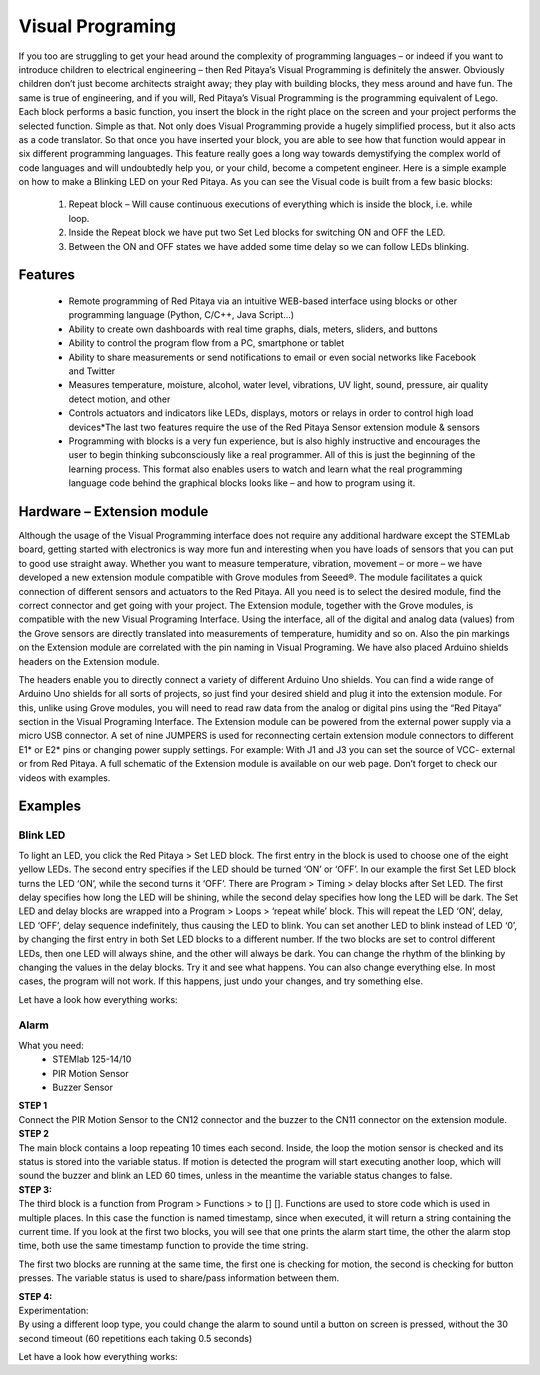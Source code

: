 Visual Programing
#################

.. https://owncloud.redpitaya.com/index.php/apps/files/?dir=%2FWEB%20page%2Fapps%2FVisual%20Programming

If you too are struggling to get your head around the complexity of programming languages – or indeed if you want to 
introduce children to electrical engineering – then Red Pitaya’s Visual Programming is definitely the answer. 
Obviously children don’t just become architects straight away; they play with building blocks, they mess around and 
have fun. The same is true of engineering, and if you will, Red Pitaya’s Visual Programming is the programming 
equivalent of Lego. Each block performs a basic function, you insert the block in the right place on the screen and 
your project performs the selected function. Simple as that. Not only does Visual Programming provide a hugely 
simplified process, but it also acts as a code translator. So that once you have inserted your block, you are able to 
see how that function would appear in six different programming languages. This feature really goes a long way 
towards demystifying the complex world of code languages and will undoubtedly help you, or your child, become a 
competent engineer. Here is a simple example on how to make a Blinking LED on your Red Pitaya. As you can see the 
Visual code is built from a few basic blocks:

 #. Repeat block – Will cause continuous executions of everything which is inside the block, i.e. while loop.
 #. Inside the Repeat block we have put two Set Led blocks for switching ON and OFF the LED.
 #. Between the ON and OFF states we have added some time delay so we can follow LEDs blinking.

.. image:: VP_Slika_01.png

Features
********

    - Remote programming of Red Pitaya via an intuitive WEB-based interface using blocks or other programming language
      (Python, C/C++, Java Script...)
    - Ability to create own dashboards with real time graphs, dials, meters, sliders, and buttons
    - Ability to control the program flow from a PC, smartphone or tablet
    - Ability to share measurements or send notifications to email or even social networks like Facebook and Twitter
    - Measures temperature, moisture, alcohol, water level, vibrations, UV light, sound, pressure, air quality detect 
      motion, and other
    - Controls actuators and indicators like LEDs, displays, motors or relays in order to control high load 
      devices*The last two features require the use of the Red Pitaya Sensor extension module & sensors
    - Programming with blocks is a very fun experience, but is also highly instructive and encourages 
      the user to begin thinking subconsciously like a real programmer. All of this is just the beginning of 
      the learning process. This format also enables users to watch and learn what the real programming 
      language code behind the graphical blocks looks like – and how to program using it.
 



Hardware – Extension module
***************************

Although the usage of the Visual Programming interface does not require any additional hardware except the STEMLab
board, getting started with electronics is way more fun and interesting when you have loads of sensors that you can
put to good use straight away. Whether you want to measure temperature, vibration, movement – or more – we have 
developed a new extension module compatible with Grove modules from Seeed®. The module facilitates a quick connection
of different sensors and actuators to the Red Pitaya. All you need is to select the desired module, find the correct 
connector and get going with your project. The Extension module, together with the Grove modules, is compatible with 
the new Visual Programing Interface. Using the interface, all of the digital and analog data (values) from the Grove 
sensors are directly translated into measurements of temperature, humidity and so on. Also the pin markings on the 
Extension module are correlated with the pin naming in Visual Programing. We have also placed Arduino shields headers 
on the Extension module.

.. image:: VP_Slika_02.png

The headers enable you to directly connect a variety of different Arduino Uno shields. You can find a wide range of 
Arduino Uno shields for all sorts of projects, so just find your desired shield and plug it into the extension module.
For this, unlike using Grove modules, you will need to read raw data from the analog or digital pins using the “Red 
Pitaya” section in the Visual Programing Interface. The Extension module can be powered from the external power supply
via a micro USB connector. A set of nine JUMPERS is used for reconnecting certain extension module connectors to 
different E1* or E2* pins or changing power supply settings. For example: With J1 and J3 you can set the source of
VCC- external or from Red Pitaya. A full schematic of the Extension module is available on our web page. Don’t forget
to check our videos with examples.

.. image:: VP_Slika_03.png


Examples
********

Blink LED  
---------

To light an LED, you click the Red Pitaya > Set LED block. The first entry in the block is used to choose one of the
eight yellow LEDs. The second entry specifies if the LED should be turned ‘ON’ or ‘OFF’. In our example the first Set 
LED block turns the LED ‘ON’, while the second turns it ‘OFF’.
There are Program > Timing > delay blocks after Set LED. The first delay specifies how long the LED will be shining, 
while the second delay specifies how long the LED will be dark. The Set LED and delay blocks are wrapped into a 
Program > Loops > ‘repeat while’ block. This will repeat the LED ‘ON’, delay, LED ‘OFF’, delay sequence indefinitely, 
thus causing the LED to blink.
You can set another LED to blink instead of LED ‘0’, by changing the first entry in both Set LED blocks to a different 
number. If the two blocks are set to control different LEDs, then one LED will always shine, and the other will always 
be dark. You can change the rhythm of the blinking by changing the values in the delay blocks. Try it and see what 
happens. You can also change everything else. In most cases, the program will not work. If this happens, just undo 
your changes, and try something else.

.. image:: VP_Slika_04.png

Let have a look how everything works:

.. TODO Embedded video (dodaj url do videa)

Alarm
-----

What you need:
   - STEMlab 125-14/10
   - PIR Motion Sensor
   - Buzzer Sensor

| **STEP 1**
| Connect the PIR Motion Sensor to the CN12 connector and the buzzer to the CN11 connector on the extension module.

.. image:: VP_Slika_05.png

| **STEP 2**
| The main block contains a loop repeating 10 times each second. Inside, the loop the motion sensor is checked and its 
  status is stored into the variable status. If motion is detected the program will start executing another loop, 
  which will sound the buzzer and blink an LED 60 times, unless in the meantime the variable status changes to false.
  
.. image:: VP_Slika_06.png  

| **STEP 3:**
| The third block is a function from Program > Functions > to [] []. Functions are used to store code which is used in
  multiple places. In this case the function is named timestamp, since when executed, it will return a string 
  containing the current time. If you look at the first two blocks, you will see that one prints the alarm start time,
  the other the alarm stop time, both use the same timestamp function to provide the time string.
  
.. image:: VP_Slika_07.png

The first two blocks are running at the same time, the first one is checking for motion, the second is checking for 
button presses. The variable status is used to share/pass information between them.

| **STEP 4:**
| Experimentation:
| By using a different loop type, you could change the alarm to sound until a button on screen is pressed, without the
  30 second timeout (60 repetitions each taking 0.5 seconds)

Let have a look how everything works:

.. TODO Embedded video (dodaj url)



.. TODO ali dodam poglavje "What do I need to run this application?" - manjkajo mi slike
